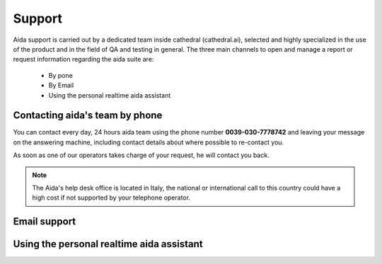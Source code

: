 Support
==============

Aida support is carried out by a dedicated team inside cathedral (cathedral.ai), selected and highly specialized in the use of the product and in the field of QA and testing in general.
The three main channels to open and manage a report or request information regarding the aida suite are:

  - By pone
  - By Email
  - Using the personal realtime aida assistant
  
  
Contacting aida's team by phone
---------------------------------
You can contact every day, 24 hours aida team using the phone number **0039-030-7778742** and leaving your message on the answering machine, including contact details about where possible to re-contact you.

As soon as one of our operators takes charge of your request, he will contact you back.

.. note::
  The Aida's help desk office is located in Italy, the national or international call to this country could have a high cost if not supported by your telephone operator.


Email support
---------------------------------


Using the personal realtime aida assistant
---------------------------------
